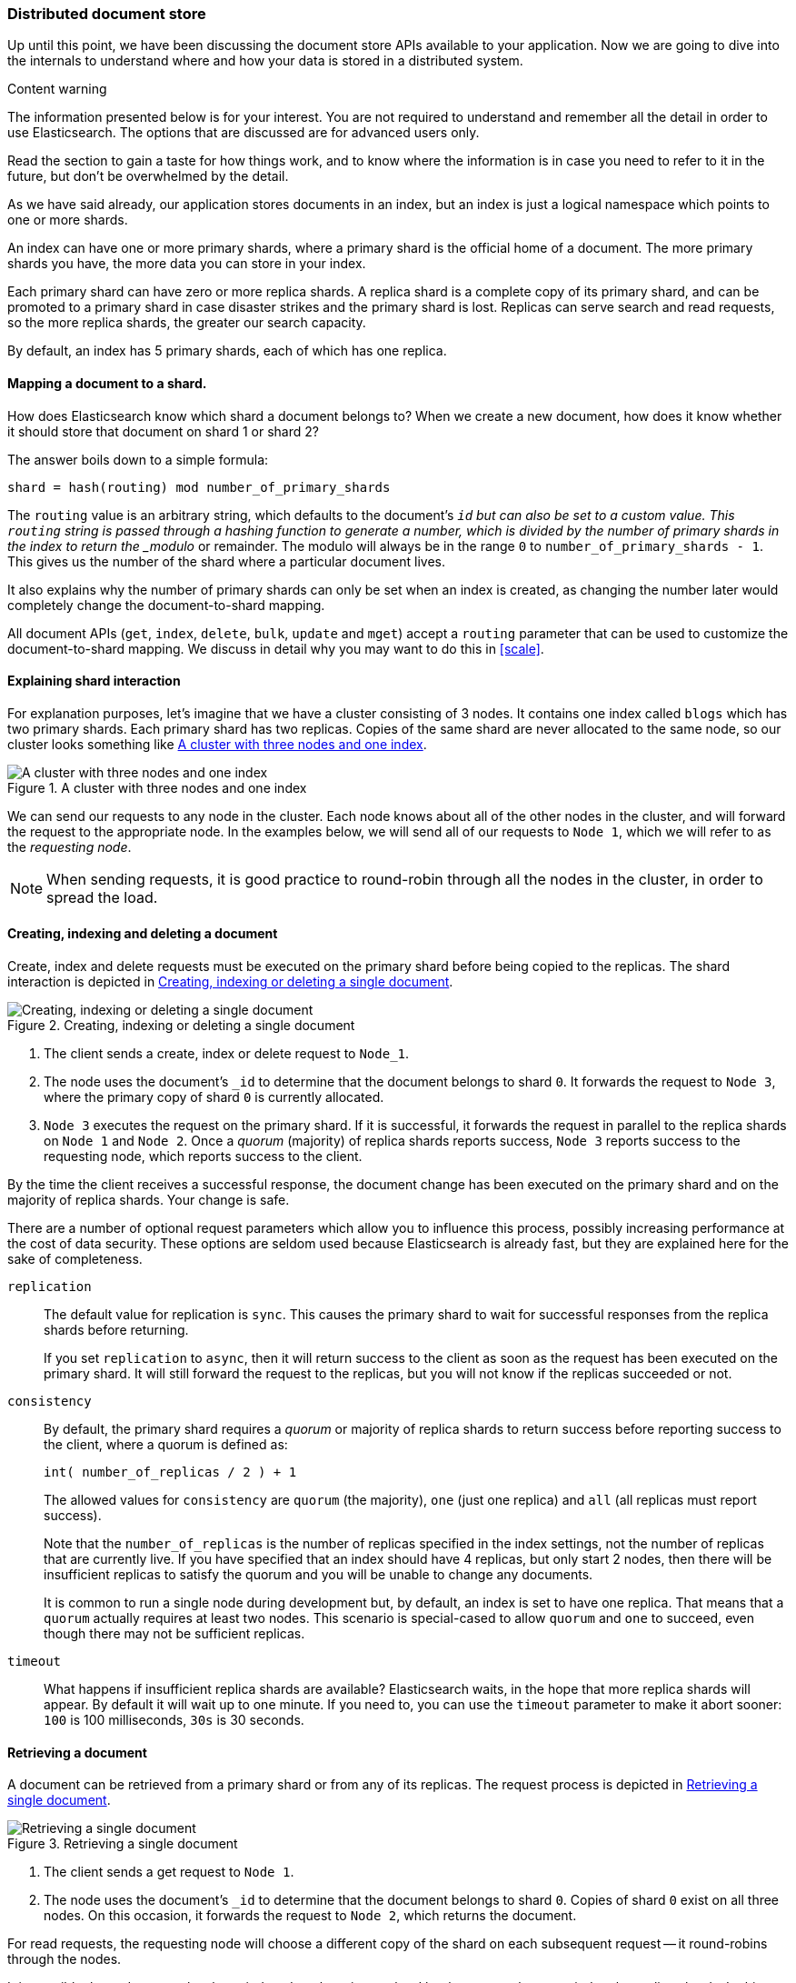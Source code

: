 [[distributed-docs]]
=== Distributed document store

Up until this point, we have been discussing the document store APIs
available to your application.   Now we are going to dive into the
internals to understand where and how your data is stored in a distributed
system.

.Content warning
****
The information presented below is for your interest. You are not
required to understand and remember all the detail in order to use Elasticsearch.
The options that are discussed are for advanced users only.

Read the section to gain a taste for how things work, and to know where
the information is in case you need to refer to it in the future,
but don't be overwhelmed by the detail.
****

As we have said already, our application stores documents in an index,
but an index is just a logical namespace which points to one or more shards.

An index can have one or more primary shards, where a primary shard is the
official home of a document. The more primary shards you have, the more data
you can store in your index.

Each primary shard can have zero or more replica shards. A replica shard is
a complete copy of its primary shard, and can be promoted to a primary
shard in case disaster strikes and the primary shard is lost. Replicas
can serve search and read requests, so the more replica shards, the greater
our search capacity.

By default, an index has 5 primary shards, each of which has
one replica.

==== Mapping a document to a shard.

How does Elasticsearch know which shard a document belongs to?  When we
create a new document, how does it know whether it should store that
document on shard 1 or shard 2?

The answer boils down to a simple formula:

    shard = hash(routing) mod number_of_primary_shards

The `routing` value is an arbitrary string, which defaults to the document's
`_id` but can also be set to a custom value. This `routing` string
is passed through a hashing function to generate a number, which is
divided by the number of primary shards in the index to return the
_modulo_ or remainder. The modulo will always be in the range `0` to
`number_of_primary_shards - 1`.  This gives us the number of the shard where
a particular document lives.

It also explains why the number of primary shards can only be set
when an index is created, as changing the number later
would completely change the document-to-shard mapping.

All document APIs (`get`, `index`, `delete`, `bulk`, `update` and `mget`)
accept a `routing` parameter that can be used to customize the
document-to-shard mapping. We discuss in detail why you may want to do
this in <<scale>>.

==== Explaining shard interaction

For explanation purposes, let's imagine that we have a cluster
consisting of 3 nodes. It contains one index called `blogs` which has
two primary shards. Each primary shard has two replicas. Copies of
the same shard are never allocated to the same node, so our cluster
looks something like <<img-distrib>>.

[[img-distrib]]
.A cluster with three nodes and one index
image::images/distrib.svg["A cluster with three nodes and one index"]

We can send our requests to any node in the cluster. Each node knows
about all of the other nodes in the cluster, and will forward the request
to the appropriate node. In the examples below, we will send all of our
requests to `Node 1`, which we will refer to as  the _requesting node_.

NOTE: When sending requests, it is good practice to round-robin through all the
nodes in the cluster, in order to spread the load.

[[distrib-write]]
==== Creating, indexing and deleting a document

Create, index and delete requests must be executed on the primary shard
before being copied to the replicas. The shard interaction is depicted
in <<img-distrib-write>>.

[[img-distrib-write]]
.Creating, indexing or deleting a single document
image::images/distrib_single_write.svg["Creating, indexing or deleting a single document"]

1. The client sends a create, index or delete request to `Node_1`.

2. The node uses the document's `_id` to determine that the document
   belongs to shard `0`. It forwards the request to `Node 3`,
   where the primary copy of shard `0` is currently allocated.

3. `Node 3` executes the request on the primary shard. If it
    is successful, it forwards the request in parallel to the replica shards on
   `Node 1` and `Node 2`. Once a _quorum_ (majority) of replica shards
   reports success, `Node 3` reports success to the requesting node, which
   reports success to the client.

By the time the client receives a successful response, the document change
has been executed on the primary shard and on the majority of replica shards.
Your change is safe.

There are a number of optional request parameters which allow you to influence
this process, possibly increasing performance at the cost of data security.
These options are seldom used because Elasticsearch is already fast, but
they are explained here for the sake of completeness.

`replication`::

The default value for replication is `sync`. This causes the primary
shard to wait for successful responses from the replica shards before
returning.
+
If you set `replication` to `async`, then it will return success to the
client as soon as the request has been executed on the primary shard.
It will still forward the request to the replicas, but you will not
know if the replicas succeeded or not.

`consistency`::

By default, the primary shard requires a _quorum_ or majority of replica
shards to return success before reporting success to the client, where
a quorum is defined as:
+
    int( number_of_replicas / 2 ) + 1
+
The allowed values for `consistency` are `quorum` (the majority),
`one` (just one replica) and `all` (all replicas must report success).
+
Note that the `number_of_replicas` is the number of replicas specified in
the index settings, not the number of replicas that are currently live.
If you have specified that an index should have 4 replicas, but only start
2 nodes, then there will be insufficient replicas to satisfy the quorum and
you will be unable to change any documents.
+
It is common to run a single node during development but, by default,
an index is set to have one replica.  That means that a `quorum` actually
requires at least two nodes.  This scenario is special-cased to allow
`quorum` and `one` to succeed, even though there may not be sufficient
replicas.

`timeout`::

What happens if insufficient replica shards are available? Elasticsearch
waits, in the hope that more replica shards will appear.  By default it will
wait up to one minute. If you need to, you can use the `timeout` parameter
to make it abort sooner: `100` is 100 milliseconds, `30s` is 30 seconds.

[[distrib-read]]
==== Retrieving a document

A document can be retrieved from a primary shard or from any of its replicas.
The request process is depicted in <<img-distrib-read>>.

[[img-distrib-read]]
.Retrieving a single document
image::images/distrib_single_read.svg["Retrieving a single document"]

1. The client sends a get request to `Node 1`.

2. The node uses the document's `_id` to determine that the document
   belongs to shard `0`. Copies of shard `0` exist on all three nodes.
   On this occasion, it forwards the request to `Node 2`, which returns
   the document.

For read requests, the requesting node will choose a different copy of the
shard on each subsequent request -- it round-robins through the nodes.

It is possible that a document has been indexed on the primary shard but
has not yet been copied to the replica shards. In this case a replica
might report that the document doesn't exist, while the primary would have
returned the document successfully.

The `preference` parameter can be used to control which node handles the
retrieval request:

Default::

If `preference` is not specified, then read requests will be sent to
each shard in turn, in a round-robin fashion.

`_local`::

If a copy of the shard exists on the requesting node, then this will be
used to handle the read request, otherwise the request will be forwarded
to another node.

`_primary`::

The read request will be handled only by the primary shard.  This can
be useful when you are using <<version-control,`_version` numbers>> to
avoid data loss from conflicting changes. Retrieving the latest version
from the primary shard reduces (but does not eliminate) the chances
of conflict.

Arbitrary string::

The `preference` parameter can be set to any arbitrary string, such as
the session ID of a user, which would ensure that the user always gets
results from the same node.  While this is less useful when retrieving
individual documents, it can be very useful when searching: two documents that
are ranked as equally relevant by a search query may be returned in
a different order by different shards. Always returning results from
the same shard means that the user will see the results
in a consistent order.

==== Partial updates to a document

The `update` API, depicted in <<img-distrib-update>>,  combines the read and
write patterns explained above.

[[img-distrib-update]]
.Partial updates to a document
image::images/distrib_single_update.svg["Partial updates to a document"]

1. The client sends an update request to `Node_1`.

2. It forwards the request to `Node 3`, where the primary shard is allocated.

3. `Node 3` retrieves the document from the primary shard, changes the JSON
   in the `_source` field, and reindexes the document on the primary shard.
   If the document has already been changed by another process, it retries
   step 3 up to `retry_on_conflict` times, before giving up.

4.  If `Node 3` has managed to update the document successfully, it forwards
    the new version of the document in parallel to the replica shards on
    `Node 1` and `Node 2` to be reindexed. Once a quorum of replica shards
    reports success, `Node 3` reports success to the requesting node,
    which reports success to the client.

The `update` API also accepts the `routing`, `replication`, `consistency` and
`timeout` parameters that are explained in <<distrib-write>>.

==== Multi-document patterns

The patterns for the `mget` and `bulk` APIs are similar to those
for individual documents. The difference is that the requesting node
knows in which shard each document lives. It breaks up the multi-document
request into a multi-document request _per shard_, and forwards these
in parallel to the participating nodes.

Once it receives answers from each node, it collates their responses
into a single response, which it returns to the client.

The pattern for the `mget` API is depicted in <<img-distrib-mget>>.

[[img-distrib-mget]]
.Retrieving multiple documents with `mget`
image::images/distrib_mget.svg["Retrieving multiple documents with mget"]

1. The client sends an `mget` request to `Node_1`.

2. `Node 1` builds a multi-get request per shard, and forwards these
   requests in parallel to the nodes hosting each required primary or replica
   shard. Once all replies have been received, `Node 3` builds the response
   and returns it to the client.

A `routing` parameter can be set for each document in the `docs` array,
and the `preference` parameter can be set for the top-level `mget`
request.

The pattern for the `bulk` API is depicted in <<img-distrib-bulk>>.

[[img-distrib-bulk]]
.Multiple document changes with `bulk`
image::images/distrib_bulk.svg["Multiple document changes with bulk"]

1. The client sends a `bulk` request to `Node_1`.

2. `Node 1` builds a bulk request per shard, and forwards these
   requests in parallel to the nodes hosting each involved primary shard.

3. Once a request has been executed successfully on a primary shard,
   it is forwarded in parallel to its replica shards on the other nodes.
   Once a _quorum_ (majority) of replica shards reports success, the node
   reports success to the requesting node, which collates the responses
   and returns them to the client.

The `bulk` API also accepts the `replication` and `consistency` parameters
at the top-level for the whole `bulk` request, and the `routing` parameter
in the metadata for each request.




